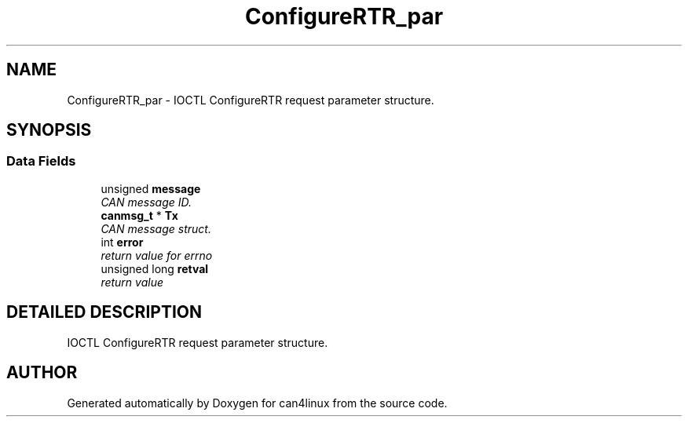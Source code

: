 .TH "ConfigureRTR_par" 3 "1 Dec 2002" "can4linux" \" -*- nroff -*-
.ad l
.nh
.SH NAME
ConfigureRTR_par \- IOCTL ConfigureRTR request parameter structure. 
.SH SYNOPSIS
.br
.PP
.SS "Data Fields"

.in +1c
.ti -1c
.RI "unsigned \fBmessage\fP"
.br
.RI "\fICAN message ID.\fP"
.ti -1c
.RI "\fBcanmsg_t\fP * \fBTx\fP"
.br
.RI "\fICAN message struct.\fP"
.ti -1c
.RI "int \fBerror\fP"
.br
.RI "\fIreturn value for errno\fP"
.ti -1c
.RI "unsigned long \fBretval\fP"
.br
.RI "\fIreturn value\fP"
.in -1c
.SH "DETAILED DESCRIPTION"
.PP 
IOCTL ConfigureRTR request parameter structure.
.PP


.SH "AUTHOR"
.PP 
Generated automatically by Doxygen for can4linux from the source code.
